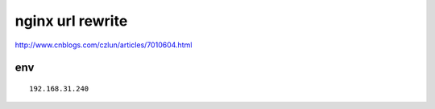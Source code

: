 ==================
nginx url rewrite
==================

http://www.cnblogs.com/czlun/articles/7010604.html

env
=================

::

    192.168.31.240




